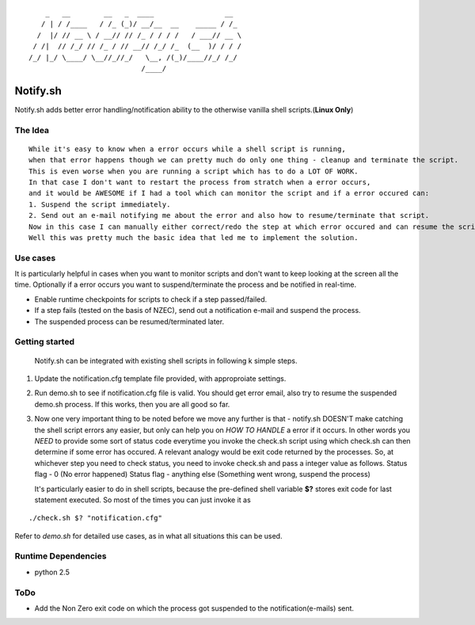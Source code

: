 ::


	    _   __        __   _  ____                 __  
	   / | / /____   / /_ (_)/ __/__  __    _____ / /_ 
	  /  |/ // __ \ / __// // /_ / / / /   / ___// __ \
	 / /|  // /_/ // /_ / // __// /_/ /_  (__  )/ / / /
	/_/ |_/ \____/ \__//_//_/   \__, /(_)/____//_/ /_/ 
	                           /____/                  


Notify.sh 
=========

Notify.sh adds better error handling/notification ability to the otherwise vanilla shell scripts.(**Linux Only**)


The Idea
--------
::

  While it's easy to know when a error occurs while a shell script is running, 
  when that error happens though we can pretty much do only one thing - cleanup and terminate the script.
  This is even worse when you are running a script which has to do a LOT OF WORK.
  In that case I don't want to restart the process from stratch when a error occurs, 
  and it would be AWESOME if I had a tool which can monitor the script and if a error occured can:
  1. Suspend the script immediately.
  2. Send out an e-mail notifying me about the error and also how to resume/terminate that script.
  Now in this case I can manually either correct/redo the step at which error occured and can resume the script.
  Well this was pretty much the basic idea that led me to implement the solution.


Use cases
---------
It is particularly helpful in cases when you want to monitor scripts and don't want to keep looking at the screen all the time.
Optionally if a error occurs you want to suspend/terminate the process and be notified in real-time.

- Enable runtime checkpoints for scripts to check if a step passed/failed.
- If a step fails (tested on the basis of NZEC), send out a notification e-mail and suspend the process.
- The suspended process can be resumed/terminated later.

Getting started
---------------

  Notify.sh can be integrated with existing shell scripts in following k simple steps.


#. Update the notification.cfg template file provided, with approproiate settings.
#. Run demo.sh to see if notification.cfg file is valid. You should get error email, also try to resume the suspended demo.sh process. If this works, then you are all good so far.
#. Now one very important thing to be noted before we move any further is that - 
   notify.sh DOESN'T make catching the shell script errors any easier,
   but only can help you on *HOW TO HANDLE* a error if it occurs.
   In other words you *NEED* to provide some sort of status code everytime you invoke the check.sh script using which
   check.sh can then determine if some error has occured. A relevant analogy would be exit code returned by the processes.
   So, at whichever step you need to check status, you need to invoke check.sh and pass a integer value as follows.
   Status flag - 0 (No error happened)
   Status flag - anything else (Something went wrong, suspend the process)
   
   It's particularly easier to do in shell scripts, because the pre-defined shell variable **$?** 
   stores exit code for last statement executed.
   So most of the times you can just invoke it as 

::   

     ./check.sh $? "notification.cfg"

Refer to *demo.sh* for detailed use cases, as in what all situations this can be used.
     

Runtime Dependencies
--------------------
- python 2.5

ToDo
----
- Add the Non Zero exit code on which the process got suspended to the notification(e-mails) sent.
